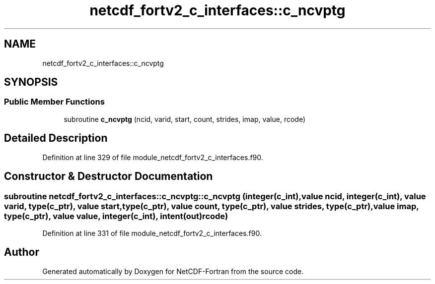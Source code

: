.TH "netcdf_fortv2_c_interfaces::c_ncvptg" 3 "Wed Jan 17 2018" "Version 4.5.0-development" "NetCDF-Fortran" \" -*- nroff -*-
.ad l
.nh
.SH NAME
netcdf_fortv2_c_interfaces::c_ncvptg
.SH SYNOPSIS
.br
.PP
.SS "Public Member Functions"

.in +1c
.ti -1c
.RI "subroutine \fBc_ncvptg\fP (ncid, varid, start, count, strides, imap, value, rcode)"
.br
.in -1c
.SH "Detailed Description"
.PP 
Definition at line 329 of file module_netcdf_fortv2_c_interfaces\&.f90\&.
.SH "Constructor & Destructor Documentation"
.PP 
.SS "subroutine netcdf_fortv2_c_interfaces::c_ncvptg::c_ncvptg (integer(c_int), value ncid, integer(c_int), value varid, type(c_ptr), value start, type(c_ptr), value count, type(c_ptr), value strides, type(c_ptr), value imap, type(c_ptr), value value, integer(c_int), intent(out) rcode)"

.PP
Definition at line 331 of file module_netcdf_fortv2_c_interfaces\&.f90\&.

.SH "Author"
.PP 
Generated automatically by Doxygen for NetCDF-Fortran from the source code\&.
